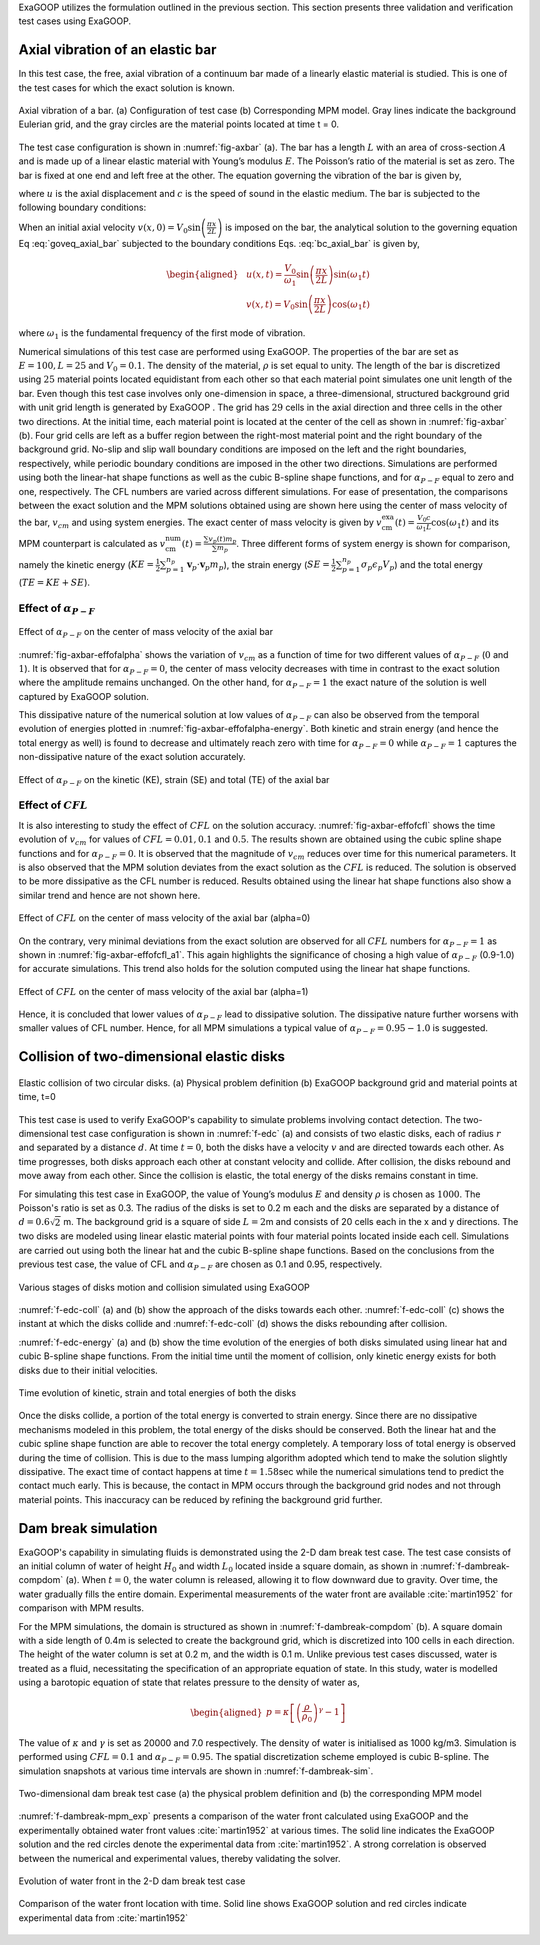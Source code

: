 
ExaGOOP utilizes the formulation outlined in the previous section. This section presents three validation and verification test cases using ExaGOOP.

Axial vibration of an elastic bar
---------------------------------

In this test case, the free, axial vibration of a continuum bar made of a linearly elastic material is studied. This is one of the test cases for which the exact solution is known.

.. raw:: html

   <div class="figure-grid" style="display: flex; flex-wrap: wrap; gap: 1em; justify-content: center;">
     <div style="flex: 0 0 100%;">
       <img src="_images/AxBar_PDT.png" alt="axial bar physical domain" style="width: 100%;">
       <p style="text-align: center;"><strong>(a)</strong> The physical domain of the bar</p>
     </div>
     <div style="flex: 0 0 100%;">
       <img src="_images/AxBar_PDMPM.png" alt="axial bar comp domain" style="width: 100%;">
       <p style="text-align: center;"><strong>(b)</strong> Modeling of the bar in ExaGOOP</p>
     </div>
   </div>
.. figure:: ../landing/_images/none.png
   :name: fig-axbar
   :height: 0
   :width: 0   
   :figwidth: 100%
   :align: center   
   :alt: Simulation Snapshots Overview
            
   Axial vibration of a bar. (a) Configuration of test case (b) Corresponding MPM model. Gray lines indicate the background Eulerian grid, and the gray circles are the material points located at time t = 0.
   

The test case configuration is shown in :numref:`fig-axbar` (a). The bar has a length :math:`L` with an area of cross-section :math:`A` and is made up of a linear elastic material with Young’s modulus :math:`E`. The Poisson’s ratio of the material is set as zero. The bar is fixed at one end and left free at the other. The equation governing the vibration of the bar is given by,

.. math:: :label: goveq_axial_bar

   \begin{aligned}
       \frac{\partial^2 u}{\partial t^2}=c^2 \frac{\partial^2 u}{\partial x^2}   
   \end{aligned}

where :math:`u` is the axial displacement and :math:`c` is the speed of
sound in the elastic medium. The bar is subjected to the following
boundary conditions:

.. math:: :label: bc_axial_bar

   \begin{aligned}
       u(0,t)=0\\
       \frac{\partial u}{\partial x} (L,t) = 0
   \end{aligned}

When an initial axial velocity :math:`v(x,0)= V_0 \sin \left(\frac{\pi x}{2 L}\right)` is imposed on the bar, the analytical solution to the governing equation Eq :eq:`goveq_axial_bar` subjected to the boundary conditions Eqs. :eq:`bc_axial_bar` is given by,

.. math::

   \begin{aligned}
   & u(x, t)=\frac{V_0}{\omega_1} \sin \left(\frac{\pi x}{2 L}\right) \sin \left(\omega_1 t\right) \\
   & v(x, t)=V_0 \sin \left(\frac{\pi x}{2 L}\right) \cos \left(\omega_1 t\right)
   \end{aligned}

where :math:`\omega_1` is the fundamental frequency of the first mode of
vibration.

Numerical simulations of this test case are performed using ExaGOOP. The properties of the bar are set as :math:`E=100, L=25` and :math:`V_0 = 0.1`. The density of the material, :math:`\rho` is set equal to unity. The length of the bar is discretized using :math:`25` material points located equidistant from each other so that each material point simulates one unit length of the bar. Even though this test case involves only one-dimension in space, a three-dimensional, structured background grid with unit grid length is generated by ExaGOOP . The grid has :math:`29` cells in the axial direction and three cells in the other two directions. At the initial time, each material point is located at the center of the cell as shown in :numref:`fig-axbar` (b). Four grid cells are left as a buffer region between the right-most material point and the right boundary of the background grid. No-slip and slip wall boundary conditions are imposed on the left and the right boundaries, respectively, while periodic boundary conditions are imposed in the other two directions. Simulations are performed using both the linear-hat shape functions as well as the cubic B-spline shape functions, and for :math:`\alpha_{P-F}` equal to zero and one, respectively. The CFL numbers are varied across different simulations. For ease of presentation, the comparisons between the exact solution and the MPM solutions obtained using are shown here using the center of mass velocity of the bar, :math:`v_{cm}` and using system energies. The exact center of mass velocity is given by :math:`v_{\mathrm{cm}}^{\mathrm{exa}}(t)=\frac{V_0 c}{\omega_1 L} \cos \left(\omega_1 t\right)` and its MPM counterpart is calculated as :math:`v_{\mathrm{cm}}^{\mathrm{num}}(t)=\frac{\sum v_p(t) m_p}{\sum m_p}`. Three different forms of system energy is shown for comparison, namely the kinetic energy (:math:`KE=\frac{1}{2} \sum_{p=1}^{n_p} \mathbf{v}_p \cdot \mathbf{v}_p m_p`), the strain energy (:math:`SE=\frac{1}{2} \sum_{p=1}^{n_p} \sigma_{p} \epsilon_{p} V_p`) and the total energy (:math:`TE=KE+SE`).

Effect of :math:`\alpha_{P-F}`
~~~~~~~~~~~~~~~~~~~~~~~~~~~~~~

.. raw:: html

   <div class="figure-grid" style="display: flex; flex-wrap: wrap; gap: 1em; justify-content: center;">
     <div style="flex: 0 0 45%;">
       <img src="./_images/AVB_Effect_of_alpha_Vel_1Order_a=0.png" alt="Vcm alpha=0" style="width: 100%;">
       <p style="text-align: center;"><strong>(a)</strong> alpha=0</p>
     </div>
     <div style="flex: 0 0 45%;">
       <img src="./_images/AVB_Effect_of_alpha_Vel_1Order_a=1.png" alt="Vcm alpha=1" style="width: 100%;">
       <p style="text-align: center;"><strong>(b)</strong> alpha=1</p>
     </div>
   </div>
.. figure:: ../landing/_images/none.png
   :name: fig-axbar-effofalpha
   :height: 0
   :width: 0   
   :figwidth: 100%
   :align: center   
   :alt: Simulation Snapshots Overview
   
   Effect of :math:`\alpha_{P-F}` on the center of mass velocity of the axial bar
   
   
:numref:`fig-axbar-effofalpha` shows the  variation of :math:`v_{cm}` as a function of time for two different values of :math:`\alpha_{P-F}` (:math:`0` and :math:`1`). It is observed that for :math:`\alpha_{P-F}=0`, the center of mass velocity decreases with time in contrast to the exact solution where the amplitude remains unchanged. On the other hand, for :math:`\alpha_{P-F}=1` the exact nature of the solution is well captured by ExaGOOP solution.


This dissipative nature of the numerical solution at low values of :math:`\alpha_{P-F}` can also be observed from the temporal evolution of
energies plotted in :numref:`fig-axbar-effofalpha-energy`. Both kinetic and strain energy (and hence the total energy as well) is found
to decrease and ultimately reach zero with time for :math:`\alpha_{P-F}=0` while :math:`\alpha_{P-F}=1` captures the non-dissipative nature of the exact solution accurately.

.. raw:: html

   <div class="figure-grid" style="display: flex; flex-wrap: wrap; gap: 1em; justify-content: center;">
     <div style="flex: 0 0 45%;">
       <img src="./_images/AVB_Effect_of_alpha_Engy_1Order_a=0.png" alt="Energy alpha=0" style="width: 100%;">
       <p style="text-align: center;"><strong>(a)</strong> alpha=0</p>
     </div>
     <div style="flex: 0 0 45%;">
       <img src="./_images/AVB_Effect_of_alpha_Engy_1Order_a=1.png" alt="Energy alpha=1" style="width: 100%;">
       <p style="text-align: center;"><strong>(b)</strong> alpha=1</p>
     </div>
   </div>
.. figure:: ../landing/_images/none.png
   :name: fig-axbar-effofalpha-energy
   :height: 0
   :width: 0   
   :figwidth: 100%
   :align: center   
   :alt: Simulation Snapshots Overview
   
   Effect of :math:`\alpha_{P-F}` on the kinetic (KE), strain (SE) and total (TE) of the axial bar
   
Effect of :math:`CFL`
~~~~~~~~~~~~~~~~~~~~~

It is also interesting to study the effect of :math:`CFL` on the solution accuracy. :numref:`fig-axbar-effofcfl` shows the time evolution of :math:`v_{cm}` for values of :math:`CFL=0.01,0.1` and :math:`0.5`. The results shown are obtained using the cubic spline shape functions and for :math:`\alpha_{P-F}=0`. It is observed that the magnitude of :math:`v_{cm}` reduces over time for this numerical parameters.  It is also observed that the MPM solution deviates from the exact solution as the :math:`CFL` is reduced. The solution is observed to be more dissipative as the CFL number is reduced. Results obtained using the linear hat shape functions also show a similar trend and hence are not shown here.

.. raw:: html

   <div class="figure-grid" style="display: flex; flex-wrap: wrap; gap: 1em; justify-content: center;">
     <div style="flex: 0 0 32%;">
       <img src="./_images/AVB_Effect_of_CFL_Vel_3Order_a=0_CFL_0p01.png" alt="Vcm CFL=0.01" style="width: 100%;">
       <p style="text-align: center;"><strong>(a)</strong> CFL=0.01</p>
     </div>
     <div style="flex: 0 0 32%;">
       <img src="./_images/AVB_Effect_of_CFL_Vel_3Order_a=0_CFL_0p1.png" alt="Vcm CFL=0.1" style="width: 100%;">
       <p style="text-align: center;"><strong>(b)</strong> CFL=0.1</p>
     </div>
     <div style="flex: 0 0 32%;">
       <img src="./_images/AVB_Effect_of_CFL_Vel_3Order_a=0_CFL_0p5.png" alt="Vcm CFL=0.5" style="width: 100%;">
       <p style="text-align: center;"><strong>(b)</strong> CFL=0.5</p>
     </div>
   </div>
.. figure:: ../landing/_images/none.png
   :name: fig-axbar-effofcfl
   :height: 0
   :width: 0   
   :figwidth: 100%
   :align: center   
   :alt: Simulation Snapshots Overview
   
   Effect of :math:`CFL` on the center of mass velocity of the axial bar (alpha=0)

On the contrary, very minimal deviations from the exact solution are observed for all :math:`CFL` numbers for :math:`\alpha_{P-F}=1` as shown
in :numref:`fig-axbar-effofcfl_a1`. This again highlights the significance of chosing a high value of :math:`\alpha_{P-F}` (0.9-1.0) for accurate simulations. This trend also holds for the solution computed using the linear hat shape functions.

.. raw:: html

   <div class="figure-grid" style="display: flex; flex-wrap: wrap; gap: 1em; justify-content: center;">
     <div style="flex: 0 0 32%;">
       <img src="./_images/AVB_Effect_of_CFL_Vel_3Order_a=1_CFL_0p01.png" alt="Vcm CFL=0.01" style="width: 100%;">
       <p style="text-align: center;"><strong>(a)</strong> CFL=0.01</p>
     </div>
     <div style="flex: 0 0 32%;">
       <img src="./_images/AVB_Effect_of_CFL_Vel_3Order_a=1_CFL_0p1.png" alt="Vcm CFL=0.1" style="width: 100%;">
       <p style="text-align: center;"><strong>(b)</strong> CFL=0.1</p>
     </div>
     <div style="flex: 0 0 32%;">
       <img src="./_images/AVB_Effect_of_CFL_Vel_3Order_a=1_CFL_0p5.png" alt="Vcm CFL=0.5" style="width: 100%;">
       <p style="text-align: center;"><strong>(b)</strong> CFL=0.5</p>
     </div>
   </div>
.. figure:: ../landing/_images/none.png
   :name: fig-axbar-effofcfl_a1
   :height: 0
   :width: 0   
   :figwidth: 100%
   :align: center   
   :alt: Simulation Snapshots Overview
   
   Effect of :math:`CFL` on the center of mass velocity of the axial bar (alpha=1)

Hence, it is concluded that lower values of :math:`\alpha_{P-F}` lead to dissipative solution. The dissipative nature further worsens with smaller
values of CFL number. Hence, for all MPM simulations a typical value of :math:`\alpha_{P-F}=0.95-1.0` is suggested.

Collision of two-dimensional elastic disks
------------------------------------------

.. raw:: html

   <div class="figure-grid" style="display: flex; flex-wrap: wrap; gap: 1em; justify-content: center;">
     <div style="flex: 0 0 32%;">
       <img src="./_images/EDC_PDT.png" alt="EDC phys dom" style="width: 100%;">
       <p style="text-align: center;"><strong>(a) Physical problem </strong> </p>
     </div>
     <div style="flex: 0 0 32%;">
       <img src="./_images/EDC_PDMPM.png" alt="EDC comp dom" style="width: 100%;">
       <p style="text-align: center;"><strong>(b)ExaGOOP model </strong></p>
     </div>     
   </div>
.. figure:: ../landing/_images/none.png
   :name: f-edc
   :height: 0
   :width: 0   
   :figwidth: 100%
   :align: center   
   :alt: Simulation Snapshots Overview
   
   Elastic collision of two circular disks. (a) Physical problem definition (b) ExaGOOP background grid and material points at time, t=0

This test case is used to verify ExaGOOP's capability to simulate problems involving contact detection. The two-dimensional test case configuration is
shown in :numref:`f-edc` (a) and consists of two elastic disks, each of radius :math:`r` and separated by a distance :math:`d`. At time :math:`t=0`, both the disks have a velocity :math:`v` and are directed towards each other. As time progresses, both disks approach each other at constant velocity and collide. After collision, the disks rebound and move away from each other. Since the collision is elastic, the total energy of the disks remains constant in time.

For simulating this test case in ExaGOOP, the value of Young’s modulus :math:`E` and density :math:`\rho` is chosen as :math:`1000`. The
Poisson's ratio is set as 0.3. The radius of the disks is set to 0.2 m each and the disks are separated by a distance of :math:`d=0.6\sqrt{2}` m.
The background grid is a square of side :math:`L=2`\ m and consists of 20 cells each in the x and y directions. The two disks are modeled
using linear elastic material points with four material points located inside each cell. Simulations are carried out using both the linear hat and the
cubic B-spline shape functions. Based on the conclusions from the previous test case, the value of CFL and :math:`\alpha_{P-F}` are chosen as 0.1
and 0.95, respectively.

.. raw:: html

   <div class="figure-grid" style="display: flex; flex-wrap: wrap; gap: 1em; justify-content: center;">
     <div style="flex: 0 0 45%;">
       <img src="./_images/EDC1.png" alt="EDC1" style="width: 100%;">
       <p style="text-align: center;"><strong>(a) t = 0</strong> </p>
     </div>
     <div style="flex: 0 0 45%;">
       <img src="./_images/EDC2.png" alt="EDC2" style="width: 100%;">
       <p style="text-align: center;"><strong>(b) t = 0.85</strong></p>
     </div>     
     <div style="flex: 0 0 45%;">
       <img src="./_images/EDC3.png" alt="EDC3" style="width: 100%;">
       <p style="text-align: center;"><strong>(c) t = 2.25</strong></p>
     </div>     
     <div style="flex: 0 0 45%;">
       <img src="./_images/EDC4.png" alt="EDC4" style="width: 100%;">
       <p style="text-align: center;"><strong>(d) t = 3.1</strong></p>
     </div>     
   </div>
.. figure:: ../landing/_images/none.png
   :name: f-edc-coll
   :height: 0
   :width: 0   
   :figwidth: 100%
   :align: center   
   :alt: Simulation Snapshots Overview
   
   Various stages of disks motion and collision simulated using ExaGOOP

:numref:`f-edc-coll` (a) and (b) show the approach of the disks towards each other. :numref:`f-edc-coll` (c) shows the instant at which the disks collide and :numref:`f-edc-coll` (d) shows the disks rebounding after collision.

:numref:`f-edc-energy` (a) and (b) show the time evolution of the energies of both disks simulated using linear hat and cubic B-spline shape functions. From the initial time until the moment of collision, only kinetic energy exists for both disks due to their initial velocities.

.. raw:: html

   <div class="figure-grid" style="display: flex; flex-wrap: wrap; gap: 1em; justify-content: center;">
     <div style="flex: 0 0 45%;">
       <img src="./_images/EDC_Energy_LH.png" alt="EDC_Energy_LH" style="width: 100%;">
       <p style="text-align: center;"><strong>(a) Linear hat shape function</strong> </p>
     </div>
     <div style="flex: 0 0 45%;">
       <img src="./_images/EDC_Energy_CS.png" alt="EDC_Energy_CS" style="width: 100%;">
       <p style="text-align: center;"><strong>(b) Cubic B-spline shape function</strong></p>
     </div>     
   </div>
.. figure:: ../landing/_images/none.png
   :name: f-edc-energy
   :height: 0
   :width: 0   
   :figwidth: 100%
   :align: center   
   :alt: Simulation Snapshots Overview
   
   Time evolution of kinetic, strain and total energies of both the disks


Once the disks collide, a portion of the total energy is converted to strain energy. Since there are no dissipative mechanisms modeled in this
problem, the total energy of the disks should be conserved. Both the linear hat and the cubic spline shape function are able to recover the
total energy completely. A temporary loss of total energy is observed during the time of collision. This is due to the mass lumping algorithm
adopted which tend to make the solution slightly dissipative. The exact time of contact happens at time :math:`t=1.58`\ sec while the numerical
simulations tend to predict the contact much early. This is because, the contact in MPM occurs through the background grid nodes and not through
material points. This inaccuracy can be reduced by refining the background grid further.

Dam break simulation
--------------------

ExaGOOP's capability in simulating fluids is demonstrated using the 2-D dam break test case. The test case consists of an initial column of
water of height :math:`H_0` and width :math:`L_0` located inside a square domain, as shown in :numref:`f-dambreak-compdom` (a). When :math:`t=0`, the water column is released, allowing it to flow downward due to gravity. Over time, the water gradually fills the entire domain. Experimental measurements of the water front are available :cite:`martin1952` for comparison with MPM results.

For the MPM simulations, the domain is structured as shown in :numref:`f-dambreak-compdom` (b). A square domain with a side length of 0.4m is selected to create the background grid, which is discretized into 100 cells in each direction. The height of the water column is set at 0.2 m, and the width is 0.1 m. Unlike previous test cases discussed, water is treated as a fluid, necessitating the specification of an appropriate equation of state. In this study, water is modelled using a barotopic equation of state that relates pressure to the density of water as,

.. math::

   \begin{aligned}
   p=\kappa\left[\left(\frac{\rho}{\rho_0}\right)^\gamma-1\right]
   \end{aligned}

The value of :math:`\kappa` and :math:`\gamma` is set as 20000 and 7.0 respectively. The density of water is initialised as 1000 kg/m3.
Simulation is performed using :math:`CFL=0.1` and :math:`\alpha_{P-F}=0.95`. The spatial discretization scheme employed is cubic B-spline. The simulation snapshots at various time intervals are shown in :numref:`f-dambreak-sim`.

.. raw:: html

   <div class="figure-grid" style="display: flex; flex-wrap: wrap; gap: 1em; justify-content: center;">
     <div style="flex: 0 0 45%;">
       <img src="./_images/DB_PDT.png" alt="DB Phys Dom" style="width: 100%;">
       <p style="text-align: center;"><strong>(a)</strong> </p>
     </div>
     <div style="flex: 0 0 45%;">
       <img src="./_images/DB1.png" alt="DB Comp Dom" style="width: 100%;">
       <p style="text-align: center;"><strong>(b)</strong></p>
     </div>     
   </div>
.. figure:: ../landing/_images/none.png
   :name: f-dambreak-compdom
   :height: 0
   :width: 0   
   :figwidth: 100%
   :align: center   
   :alt: Simulation Snapshots Overview
   
   Two-dimensional dam break test case (a) the physical problem definition and (b) the corresponding MPM model

:numref:`f-dambreak-mpm_exp` presents a comparison of the water front calculated using ExaGOOP and the experimentally obtained water front values
:cite:`martin1952` at various times. The solid line indicates the ExaGOOP solution and the red circles denote the experimental data from :cite:`martin1952`. A strong correlation is observed between the numerical and experimental values, thereby validating the solver.

.. raw:: html

   <div class="figure-grid" style="display: flex; flex-wrap: wrap; gap: 1em; justify-content: center;">
     <div style="flex: 0 0 23%;">
       <img src="./_images/DB1.png" alt="DB1" style="width: 100%;">
       <p style="text-align: center;"><strong>(a) t = 0.0 s</strong> </p>
     </div>
     <div style="flex: 0 0 23%;">
       <img src="./_images/DB2.png" alt="DB2" style="width: 100%;">
       <p style="text-align: center;"><strong>(b) t = 0.15 s</strong></p>
     </div>     
     <div style="flex: 0 0 23%;">
       <img src="./_images/DB3.png" alt="DB3" style="width: 100%;">
       <p style="text-align: center;"><strong>(c) t = 0.22 s</strong> </p>
     </div>
     <div style="flex: 0 0 23%;">
       <img src="./_images/DB4.png" alt="DB4" style="width: 100%;">
       <p style="text-align: center;"><strong>(d) t = 0.29 s</strong> </p>
     </div>
   </div>
.. figure:: ../landing/_images/none.png
   :name: f-dambreak-sim
   :height: 0
   :width: 0   
   :figwidth: 100%
   :align: center   
   :alt: Simulation Snapshots Overview
   
   Evolution of water front in the 2-D dam break test case
   
.. raw:: html

   <div class="figure-grid" style="display: flex; flex-wrap: wrap; gap: 1em; justify-content: center;">
     <div style="flex: 0 0 50%;">
       <img src="./_images/DB_Res2.png" alt="DB_Validation" style="width: 100%;">
       <p style="text-align: center;"><strong>(a)</strong> </p>
     </div>   
   </div>
.. figure:: ../landing/_images/none.png
   :name: f-dambreak-mpm_exp
   :height: 0
   :width: 0   
   :figwidth: 100%
   :align: center   
   :alt: Simulation Snapshots Overview
   
   Comparison of the water front location with time. Solid line shows ExaGOOP solution and red circles indicate experimental data from :cite:`martin1952`


